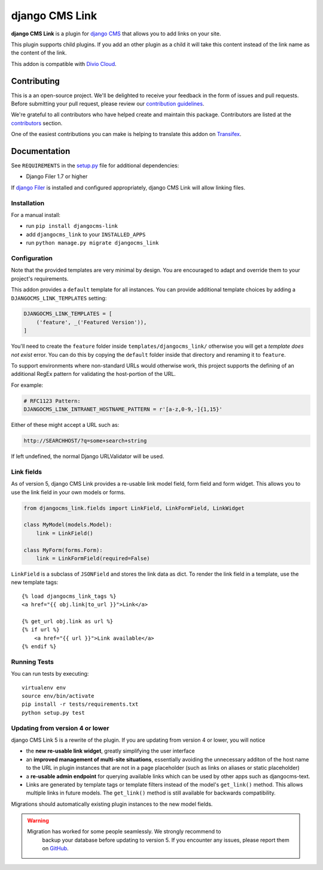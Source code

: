 ===============
django CMS Link
===============

|pypi| |build| |coverage|

**django CMS Link** is a plugin for `django CMS <https://django-cms.org>`_ that
allows you to add links on your site.

This plugin supports child plugins. If you add an other plugin as a
child it will take this content instead of the link name as the content of the link.

This addon is compatible with `Divio Cloud <http://divio.com>`_.

.. image:: preview.gif


Contributing
============

This is a an open-source project. We'll be delighted to receive your
feedback in the form of issues and pull requests. Before submitting your
pull request, please review our `contribution guidelines
<http://docs.django-cms.org/en/latest/contributing/index.html>`_.

We're grateful to all contributors who have helped create and maintain this package.
Contributors are listed at the `contributors <https://github.com/divio/djangocms-link/graphs/contributors>`_
section.

One of the easiest contributions you can make is helping to translate this addon on
`Transifex <https://www.transifex.com/projects/p/djangocms-link/>`_.


Documentation
=============

See ``REQUIREMENTS`` in the `setup.py <https://github.com/divio/djangocms-link/blob/master/setup.py>`_
file for additional dependencies:

|python| |django| |djangocms|

* Django Filer 1.7 or higher

If `django Filer <http://django-filer.readthedocs.io/en/latest/installation.html>`_
is installed and configured appropriately, django CMS Link will allow linking
files.


Installation
------------

For a manual install:

* run ``pip install djangocms-link``
* add ``djangocms_link`` to your ``INSTALLED_APPS``
* run ``python manage.py migrate djangocms_link``


Configuration
-------------

Note that the provided templates are very minimal by design. You are encouraged
to adapt and override them to your project's requirements.

This addon provides a ``default`` template for all instances. You can provide
additional template choices by adding a ``DJANGOCMS_LINK_TEMPLATES``
setting:

.. code-block:: python

    DJANGOCMS_LINK_TEMPLATES = [
        ('feature', _('Featured Version')),
    ]

You'll need to create the ``feature`` folder inside ``templates/djangocms_link/``
otherwise you will get a *template does not exist* error. You can do this by
copying the ``default`` folder inside that directory and renaming it to
``feature``.

To support environments where non-standard URLs would otherwise work, this
project supports the defining of an additional RegEx pattern for validating the
host-portion of the URL.

For example:

.. code-block:: python

    # RFC1123 Pattern:
    DJANGOCMS_LINK_INTRANET_HOSTNAME_PATTERN = r'[a-z,0-9,-]{1,15}'

Either of these might accept a URL such as:

.. code-block:: html

    http://SEARCHHOST/?q=some+search+string

If left undefined, the normal Django URLValidator will be used.


Link fields
-----------

As of version 5, django CMS Link provides a re-usable link model field,
form field and form widget. This allows you to use the link field in your own
models or forms.

.. code-block:: python

    from djangocms_link.fields import LinkField, LinkFormField, LinkWidget

    class MyModel(models.Model):
        link = LinkField()

    class MyForm(forms.Form):
        link = LinkFormField(required=False)

``LinkField`` is a subclass of ``JSONField`` and stores the link data as dict.
To render the link field in a template, use the new template tags::

    {% load djangocms_link_tags %}
    <a href="{{ obj.link|to_url }}">Link</a>

    {% get_url obj.link as url %}
    {% if url %}
        <a href="{{ url }}">Link available</a>
    {% endif %}

Running Tests
-------------

You can run tests by executing::

    virtualenv env
    source env/bin/activate
    pip install -r tests/requirements.txt
    python setup.py test


.. |pypi| image:: https://badge.fury.io/py/djangocms-link.svg
    :target: http://badge.fury.io/py/djangocms-link
.. |build| image:: https://travis-ci.org/divio/djangocms-link.svg?branch=master
    :target: https://travis-ci.org/divio/djangocms-link
.. |coverage| image:: https://codecov.io/gh/divio/djangocms-link/branch/master/graph/badge.svg
    :target: https://codecov.io/gh/divio/djangocms-link

.. |python| image:: https://img.shields.io/badge/python-3.5+-blue.svg
    :target: https://pypi.org/project/djangocms-link/
.. |django| image:: https://img.shields.io/badge/django-2.2,%203.0,%203.1-blue.svg
    :target: https://www.djangoproject.com/
.. |djangocms| image:: https://img.shields.io/badge/django%20CMS-3.7%2B-blue.svg
    :target: https://www.django-cms.org/

Updating from version 4 or lower
--------------------------------

django CMS Link 5 is a rewrite of the plugin. If you are updating from
version 4 or lower, you will notice

* the **new re-usable link widget**, greatly simplifying the user interface
* an **improved management of multi-site situations**, essentially avoiding the
  unnecessary additon of the host name to the URL in plugin instances that
  are not in a page placeholder (such as links on aliases or static placeholder)
* a **re-usable admin endpoint** for querying available links which can be used
  by other apps such as djangocms-text.
* Links are generated by template tags or template filters instead of the
  model's ``get_link()`` method. This allows multiple links in future models. The
  ``get_link()`` method is still available for backwards compatibility.

Migrations should automatically existing plugin instances to the new model
fields.

.. warning::

   Migration has worked for some people seamlessly. We strongly recommend to
    backup your database before updating to version 5. If you encounter any
    issues, please report them on
    `GitHub <https://github.com/django-cms/djangocms-link/issues>`_.

